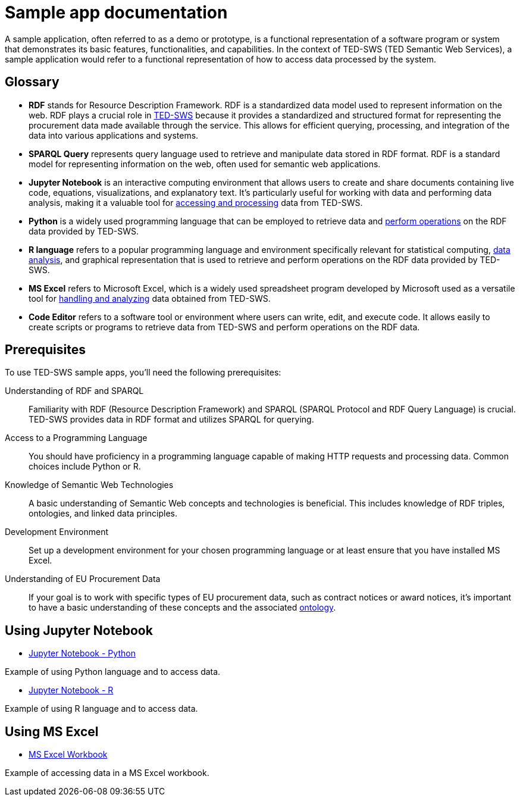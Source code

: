 = Sample app documentation

A sample application, often referred to as a demo or prototype, is a functional representation of a software program or system that demonstrates its basic features, functionalities, and capabilities. In the context of TED-SWS (TED Semantic Web Services), a sample application would refer to a functional representation of how to access data processed by the system.

== Glossary

* *RDF* stands for Resource Description Framework. RDF is a standardized data model used to represent information on the web. RDF plays a crucial role in xref:ROOT:index.adoc[TED-SWS] because it provides a standardized and structured format for representing the procurement data made available through the service. This allows for efficient querying, processing, and integration of the data into various applications and systems.

* *SPARQL Query* represents query language used to retrieve and manipulate data stored in RDF format. RDF is a standard model for representing information on the web, often used for semantic web applications.

* *Jupyter Notebook* is an interactive computing environment that allows users to create and share documents containing live code, equations, visualizations, and explanatory text. It's particularly useful for working with data and performing data analysis, making it a valuable tool for xref:ROOT:mapping_suite/index.adoc[accessing and processing] data from TED-SWS.

* *Python* is a widely used programming language that can be employed to retrieve data and xref:ROOT:sample_app/jupyter_notebook_python.adoc[perform operations] on the RDF data provided by TED-SWS.

* *R language* refers to a popular programming language and environment specifically relevant for statistical computing, xref:ROOT:sample_app/jupyter_notebook_r.adoc[data analysis], and graphical representation that is used to retrieve and perform operations on the RDF data provided by TED-SWS.

* *MS Excel* refers to Microsoft Excel, which is a widely used spreadsheet program developed by Microsoft used as a versatile tool for xref:ROOT:sample_app/ms_excel.adoc[handling and analyzing] data obtained from TED-SWS.

* *Code Editor* refers to a software tool or environment where users can write, edit, and execute code. It allows easily to create scripts or programs to retrieve data from TED-SWS and perform operations on the RDF data.

== Prerequisites

To use TED-SWS sample apps, you'll need the following prerequisites:

Understanding of RDF and SPARQL:: Familiarity with RDF (Resource Description Framework) and SPARQL (SPARQL Protocol and RDF Query Language) is crucial. TED-SWS provides data in RDF format and utilizes SPARQL for querying.

Access to a Programming Language:: You should have proficiency in a programming language capable of making HTTP requests and processing data. Common choices include Python or R.

Knowledge of Semantic Web Technologies:: A basic understanding of Semantic Web concepts and technologies is beneficial. This includes knowledge of RDF triples, ontologies, and linked data principles.

Development Environment:: Set up a development environment for your chosen programming language or at least ensure that you have installed MS Excel.

Understanding of EU Procurement Data:: If your goal is to work with specific types of EU procurement data, such as contract notices or award notices, it's important to have a basic understanding of these concepts and the associated https://docs.ted.europa.eu/EPO/latest/index.html[ontology].

== Using Jupyter Notebook

* <<ted-rdf-docs:ROOT:sample_app/jupyter_notebook_python.adoc#, Jupyter Notebook - Python>>

Example of using Python language and to access data.

* <<ted-rdf-docs:ROOT:sample_app/jupyter_notebook_r.adoc#, Jupyter Notebook - R>>

Example of using R language and to access data.

== Using MS Excel

* <<ted-rdf-docs:ROOT:sample_app/ms_excel.adoc#, MS Excel Workbook>>

Example of accessing data in a MS Excel workbook.
